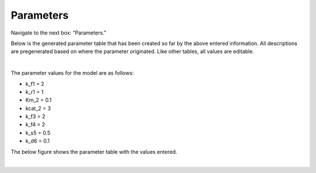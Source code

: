 ============================
Parameters
============================

Navigate to the next box: “Parameters.” 

Below is the generated parameter table that has been created so far by the 
above entered information. All descriptions are pregenerated based on where 
the parameter originated. Like other tables, all values are editable.

.. image:: images/05_differential_equations.png
    :align: center 

|

The parameter values for the model are as follows: 

* k_f1 = 2 
* k_r1 = 1
* Km_2 = 0.1 
* kcat_2 = 3 
* k_f3 = 2 
* k_f4 = 2 
* k_s5 = 0.5
* k_d6 = 0.1 

The below figure shows the parameter table with the values entered.

.. image:: images/041_parameters_w_values.png
    :align: center 

|